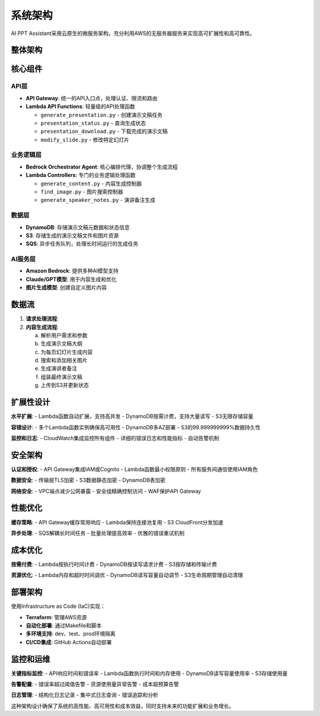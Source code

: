 系统架构
========

AI PPT Assistant采用云原生的微服务架构，充分利用AWS的无服务器服务来实现高可扩展性和高可靠性。

整体架构
--------

.. mermaid::

   graph TB
       A[用户] --> B[API Gateway]
       B --> C[Lambda API层]
       C --> D[Bedrock Agent]
       C --> E[DynamoDB]
       C --> F[S3存储]
       D --> G[Lambda控制器]
       G --> H[内容生成]
       G --> I[图片搜索]
       G --> J[PPT生成]
       H --> K[Bedrock模型]
       I --> L[图片服务]
       J --> F
       C --> M[SQS队列]
       M --> N[异步处理]

核心组件
--------

API层
~~~~~

* **API Gateway**: 统一的API入口点，处理认证、限流和路由
* **Lambda API Functions**: 轻量级的API处理函数

  * ``generate_presentation.py`` - 创建演示文稿任务
  * ``presentation_status.py`` - 查询生成状态
  * ``presentation_download.py`` - 下载完成的演示文稿
  * ``modify_slide.py`` - 修改特定幻灯片

业务逻辑层
~~~~~~~~~~

* **Bedrock Orchestrator Agent**: 核心编排代理，协调整个生成流程
* **Lambda Controllers**: 专门的业务逻辑处理函数

  * ``generate_content.py`` - 内容生成控制器
  * ``find_image.py`` - 图片搜索控制器
  * ``generate_speaker_notes.py`` - 演讲备注生成

数据层
~~~~~~

* **DynamoDB**: 存储演示文稿元数据和状态信息
* **S3**: 存储生成的演示文稿文件和图片资源
* **SQS**: 异步任务队列，处理长时间运行的生成任务

AI服务层
~~~~~~~~

* **Amazon Bedrock**: 提供多种AI模型支持
* **Claude/GPT模型**: 用于内容生成和优化
* **图片生成模型**: 创建自定义图片内容

数据流
------

1. **请求处理流程**:

   .. mermaid::

      sequenceDiagram
          participant U as 用户
          participant AG as API Gateway
          participant L as Lambda API
          participant D as DynamoDB
          participant BA as Bedrock Agent
          participant S as S3

          U->>AG: POST /presentations/generate
          AG->>L: 转发请求
          L->>D: 存储任务状态
          L->>BA: 启动生成流程
          L->>U: 返回任务ID
          BA->>BA: 异步生成内容
          BA->>S: 存储演示文稿
          BA->>D: 更新完成状态

2. **内容生成流程**:

   a. 解析用户需求和参数
   b. 生成演示文稿大纲
   c. 为每页幻灯片生成内容
   d. 搜索和添加相关图片
   e. 生成演讲者备注
   f. 组装最终演示文稿
   g. 上传到S3并更新状态

扩展性设计
----------

**水平扩展**:
- Lambda函数自动扩展，支持高并发
- DynamoDB按需计费，支持大量读写
- S3无限存储容量

**容错设计**:
- 多个Lambda函数实例确保高可用性
- DynamoDB多AZ部署
- S3的99.999999999%数据持久性

**监控和日志**:
- CloudWatch集成监控所有组件
- 详细的错误日志和性能指标
- 自动告警机制

安全架构
--------

**认证和授权**:
- API Gateway集成IAM或Cognito
- Lambda函数最小权限原则
- 所有服务间通信使用IAM角色

**数据安全**:
- 传输层TLS加密
- S3数据静态加密
- DynamoDB表加密

**网络安全**:
- VPC端点减少公网暴露
- 安全组精确控制访问
- WAF保护API Gateway

性能优化
--------

**缓存策略**:
- API Gateway缓存常用响应
- Lambda保持连接池复用
- S3 CloudFront分发加速

**异步处理**:
- SQS解耦长时间任务
- 批量处理提高效率
- 优雅的错误重试机制

成本优化
--------

**按需付费**:
- Lambda按执行时间计费
- DynamoDB按读写请求计费
- S3按存储和传输计费

**资源优化**:
- Lambda内存和超时时间调优
- DynamoDB读写容量自动调节
- S3生命周期管理自动清理

部署架构
--------

使用Infrastructure as Code (IaC)实现：

* **Terraform**: 管理AWS资源
* **自动化部署**: 通过Makefile和脚本
* **多环境支持**: dev、test、prod环境隔离
* **CI/CD集成**: GitHub Actions自动部署

监控和运维
----------

**关键指标监控**:
- API响应时间和错误率
- Lambda函数执行时间和内存使用
- DynamoDB读写容量使用率
- S3存储使用量

**告警配置**:
- 错误率超过阈值告警
- 资源使用量异常告警
- 成本超预算告警

**日志管理**:
- 结构化日志记录
- 集中式日志查询
- 错误追踪和分析

这种架构设计确保了系统的高性能、高可用性和成本效益，同时支持未来的功能扩展和业务增长。